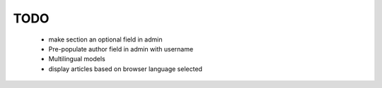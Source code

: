 TODO
====

    * make section an optional field in admin

    * Pre-populate author field in admin with username

    * Multilingual models

    * display articles based on browser language selected